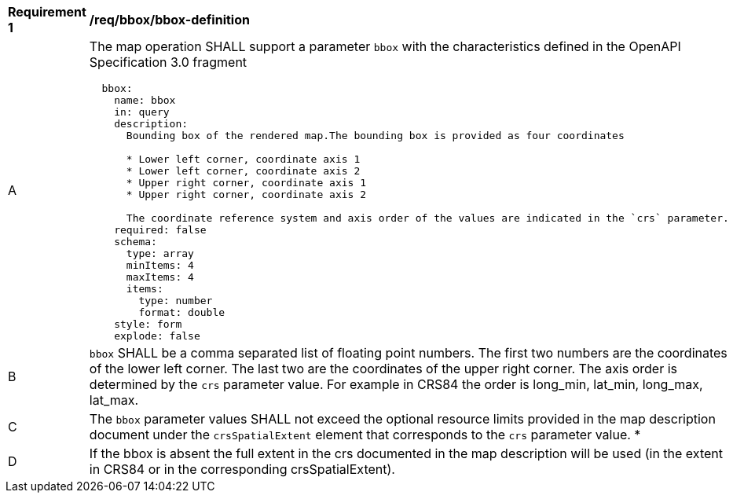 [[req_bbox_bbox-definition]]
[width="90%",cols="2,6a"]
|===
^|*Requirement {counter:req-id}* |*/req/bbox/bbox-definition*
^|A |The map operation SHALL support a parameter `bbox` with the characteristics defined in the OpenAPI Specification 3.0 fragment
[source,YAML]
----
  bbox:
    name: bbox
    in: query
    description:
      Bounding box of the rendered map.The bounding box is provided as four coordinates

      * Lower left corner, coordinate axis 1
      * Lower left corner, coordinate axis 2
      * Upper right corner, coordinate axis 1
      * Upper right corner, coordinate axis 2

      The coordinate reference system and axis order of the values are indicated in the `crs` parameter.
    required: false
    schema:
      type: array
      minItems: 4
      maxItems: 4
      items:
        type: number
        format: double
    style: form
    explode: false
----
^|B |`bbox` SHALL be a comma separated list of floating point numbers. The first two numbers are the coordinates of the lower left corner. The last two are the coordinates of the upper right corner. The axis order is determined by the `crs` parameter value. For example in CRS84 the order is long_min, lat_min, long_max, lat_max.
^|C |The `bbox` parameter values SHALL not exceed the optional resource limits provided in the map description document under the `crsSpatialExtent` element that corresponds to the `crs` parameter value.
*|D |If the bbox is absent the full extent in the crs documented in the map description will be used (in the extent in CRS84 or in the corresponding crsSpatialExtent).
|===
